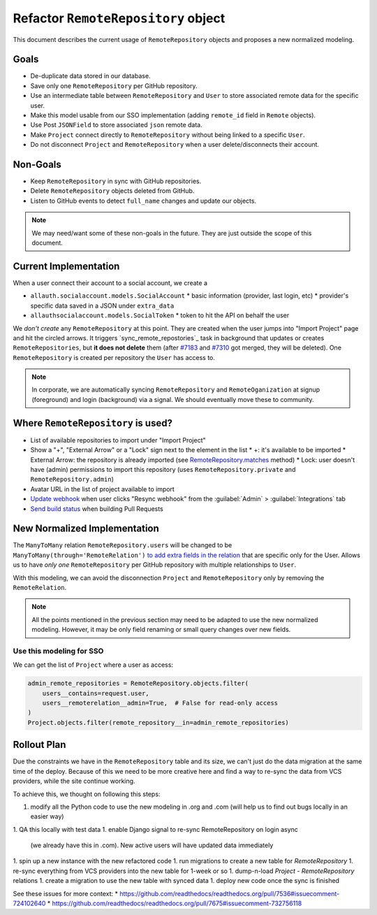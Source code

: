 ======================================
 Refactor ``RemoteRepository`` object
======================================


This document describes the current usage of ``RemoteRepository`` objects and proposes a new normalized modeling.


Goals
=====

* De-duplicate data stored in our database.
* Save only one ``RemoteRepository`` per GitHub repository.
* Use an intermediate table between ``RemoteRepository`` and ``User`` to store associated remote data for the specific user.
* Make this model usable from our SSO implementation (adding ``remote_id`` field in ``Remote`` objects).
* Use Post ``JSONField`` to store associated ``json`` remote data.
* Make ``Project`` connect directly to ``RemoteRepository`` without being linked to a specific ``User``.
* Do not disconnect ``Project`` and ``RemoteRepository`` when a user delete/disconnects their account.


Non-Goals
=========

* Keep ``RemoteRepository`` in sync with GitHub repositories.
* Delete ``RemoteRepository`` objects deleted from GitHub.
* Listen to GitHub events to detect ``full_name`` changes and update our objects.

.. note::

   We may need/want some of these non-goals in the future.
   They are just outside the scope of this document.


Current Implementation
======================

When a user connect their account to a social account, we create a

* ``allauth.socialaccount.models.SocialAccount``
  * basic information (provider, last login, etc)
  * provider's specific data saved in a JSON under ``extra_data``
* ``allauthsocialaccount.models.SocialToken``
  * token to hit the API on behalf the user


We *don't create* any ``RemoteRepository`` at this point.
They are created when the user jumps into "Import Project" page and hit the circled arrows.
It triggers `sync_remote_repostories`_ task in background that updates or creates ``RemoteRepositories``,
but **it does not delete** them (after `#7183`_ and `#7310`_ got merged, they will be deleted).
One ``RemoteRepository`` is created per repository the ``User`` has access to.

.. note::

   In corporate, we are automatically syncing ``RemoteRepository`` and ``RemoteOganization``
   at signup (foreground) and login (background) via a signal. We should eventually move these to community.


.. _sync_remote_repositoies: https://github.com/readthedocs/readthedocs.org/blob/56253cb786945c9fe53a034a4433f10672ae8a4f/readthedocs/oauth/tasks.py#L25-L43
.. _#7183: https://github.com/readthedocs/readthedocs.org/pull/7183
.. _#7310: https://github.com/readthedocs/readthedocs.org/pull/7310


Where ``RemoteRepository`` is used?
===================================

* List of available repositories to import under "Import Project"
* Show a "+", "External Arrow" or a "Lock" sign next to the element in the list
  * +: it's available to be imported
  * External Arrow: the repository is already imported (see `RemoteRepository.matches`_ method)
  * Lock: user doesn't have (admin) permissions to import this repository (uses ``RemoteRepository.private`` and ``RemoteRepository.admin``)
* Avatar URL in the list of project available to import
* `Update webhook`_ when user clicks "Resync webhook" from the :guilabel:`Admin` > :guilabel:`Integrations` tab
* `Send build status`_ when building Pull Requests


.. _RemoteRepository.matches: https://github.com/readthedocs/readthedocs.org/blob/56253cb786945c9fe53a034a4433f10672ae8a4f/readthedocs/oauth/models.py#L182-L204
.. _Update webhook: https://github.com/readthedocs/readthedocs.org/blob/56253cb786945c9fe53a034a4433f10672ae8a4f/readthedocs/oauth/utils.py#L26-L62
.. _Send build status: https://github.com/readthedocs/readthedocs.org/blob/56253cb786945c9fe53a034a4433f10672ae8a4f/readthedocs/projects/tasks.py#L1852-L1956


New Normalized Implementation
=============================

The ``ManyToMany`` relation ``RemoteRepository.users`` will be changed to be ``ManyToMany(through='RemoteRelation')``
`to add extra fields in the relation`_ that are specific only for the User.
Allows us to have *only one* ``RemoteRepository`` per GitHub repository with multiple relationships to ``User``.

.. _to add extra fields in the relation: https://docs.djangoproject.com/en/2.2/topics/db/models/#extra-fields-on-many-to-many-relationships

With this modeling, we can avoid the disconnection ``Project`` and ``RemoteRepository`` only by removing the ``RemoteRelation``.

.. note::

   All the points mentioned in the previous section may need to be adapted to use the new normalized modeling.
   However, it may be only field renaming or small query changes over new fields.


Use this modeling for SSO
-------------------------

We can get the list of ``Project`` where a user as access:

.. code-block:: python

   admin_remote_repositories = RemoteRepository.objects.filter(
       users__contains=request.user,
       users__remoterelation__admin=True,  # False for read-only access
   )
   Project.objects.filter(remote_repository__in=admin_remote_repositories)


Rollout Plan
============

Due the constraints we have in the ``RemoteRepository`` table and its size,
we can't just do the data migration at the same time of the deploy.
Because of this we need to be more creative here and find a way to re-sync the data from VCS providers,
while the site continue working.

To achieve this, we thought on following this steps:

1. modify all the Python code to use the new modeling in .org and .com
   (will help us to find out bugs locally in an easier way)
1. QA this locally with test data
1. enable Django signal to re-sync RemoteRepository on login async
   (we already have this in .com). New active users will have updated data immediately
1. spin up a new instance with the new refactored code
1. run migrations to create a new table for `RemoteRepository`
1. re-sync everything from VCS providers into the new table for 1-week or so
1. dump-n-load `Project - RemoteRepository` relations
1. create a migration to use the new table with synced data
1. deploy new code once the sync is finished

See these issues for more context:
* https://github.com/readthedocs/readthedocs.org/pull/7536#issuecomment-724102640
* https://github.com/readthedocs/readthedocs.org/pull/7675#issuecomment-732756118

